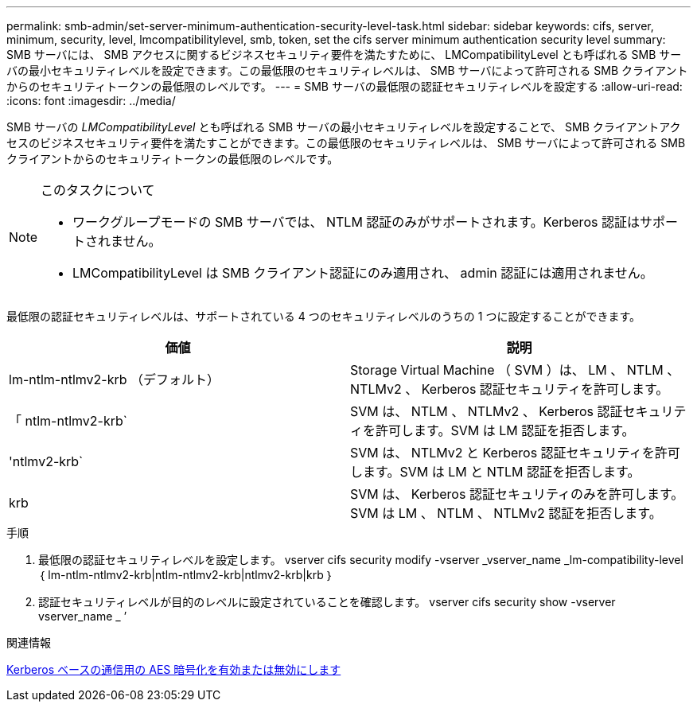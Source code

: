 ---
permalink: smb-admin/set-server-minimum-authentication-security-level-task.html 
sidebar: sidebar 
keywords: cifs, server, minimum, security, level, lmcompatibilitylevel, smb, token, set the cifs server minimum authentication security level 
summary: SMB サーバには、 SMB アクセスに関するビジネスセキュリティ要件を満たすために、 LMCompatibilityLevel とも呼ばれる SMB サーバの最小セキュリティレベルを設定できます。この最低限のセキュリティレベルは、 SMB サーバによって許可される SMB クライアントからのセキュリティトークンの最低限のレベルです。 
---
= SMB サーバの最低限の認証セキュリティレベルを設定する
:allow-uri-read: 
:icons: font
:imagesdir: ../media/


[role="lead"]
SMB サーバの _LMCompatibilityLevel_ とも呼ばれる SMB サーバの最小セキュリティレベルを設定することで、 SMB クライアントアクセスのビジネスセキュリティ要件を満たすことができます。この最低限のセキュリティレベルは、 SMB サーバによって許可される SMB クライアントからのセキュリティトークンの最低限のレベルです。

[NOTE]
.このタスクについて
====
* ワークグループモードの SMB サーバでは、 NTLM 認証のみがサポートされます。Kerberos 認証はサポートされません。
* LMCompatibilityLevel は SMB クライアント認証にのみ適用され、 admin 認証には適用されません。


====
最低限の認証セキュリティレベルは、サポートされている 4 つのセキュリティレベルのうちの 1 つに設定することができます。

|===
| 価値 | 説明 


 a| 
lm-ntlm-ntlmv2-krb （デフォルト）
 a| 
Storage Virtual Machine （ SVM ）は、 LM 、 NTLM 、 NTLMv2 、 Kerberos 認証セキュリティを許可します。



 a| 
「 ntlm-ntlmv2-krb`
 a| 
SVM は、 NTLM 、 NTLMv2 、 Kerberos 認証セキュリティを許可します。SVM は LM 認証を拒否します。



 a| 
'ntlmv2-krb`
 a| 
SVM は、 NTLMv2 と Kerberos 認証セキュリティを許可します。SVM は LM と NTLM 認証を拒否します。



 a| 
krb
 a| 
SVM は、 Kerberos 認証セキュリティのみを許可します。SVM は LM 、 NTLM 、 NTLMv2 認証を拒否します。

|===
.手順
. 最低限の認証セキュリティレベルを設定します。 vserver cifs security modify -vserver _vserver_name _lm-compatibility-level ｛ lm-ntlm-ntlmv2-krb|ntlm-ntlmv2-krb|ntlmv2-krb|krb ｝
. 認証セキュリティレベルが目的のレベルに設定されていることを確認します。 vserver cifs security show -vserver vserver_name _ ’


.関連情報
xref:enable-disable-aes-encryption-kerberos-task.adoc[Kerberos ベースの通信用の AES 暗号化を有効または無効にします]

